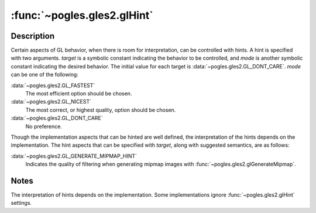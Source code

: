 :func:`~pogles.gles2.glHint`
============================

.. function:: pogles.gles2.glHint(target, mode)

    Specify implementation-specific hints.

    :param target: is the behavior to be controlled.  It must be
            :data:`~pogles.gles2.GL_GENERATE_MIPMAP_HINT`.
    :type target: int
    :param mode: is the desired behavior.  It must be
            :data:`~pogles.gles2.GL_FASTEST`, :data:`~pogles.gles2.GL_NICEST`
            or :data:`~pogles.gles2.GL_DONT_CARE`.
    :type mode: int
    :raises: :exc:`~pogles.gles2.GLException`


Description
-----------

Certain aspects of GL behavior, when there is room for interpretation, can be
controlled with hints.  A hint is specified with two arguments.  *target* is a
symbolic constant indicating the behavior to be controlled, and *mode* is
another symbolic constant indicating the desired behavior.  The initial value
for each target is :data:`~pogles.gles2.GL_DONT_CARE`.  *mode* can be one of
the following:

:data:`~pogles.gles2.GL_FASTEST`
    The most efficient option should be chosen.

:data:`~pogles.gles2.GL_NICEST`
    The most correct, or highest quality, option should be chosen.

:data:`~pogles.gles2.GL_DONT_CARE`
    No preference.

Though the implementation aspects that can be hinted are well defined, the
interpretation of the hints depends on the implementation.  The hint aspects
that can be specified with *target*, along with suggested semantics, are as
follows:

:data:`~pogles.gles2.GL_GENERATE_MIPMAP_HINT`
    Indicates the quality of filtering when generating mipmap images with
    :func:`~pogles.gles2.glGenerateMipmap`.


Notes
-----

The interpretation of hints depends on the implementation.  Some
implementations ignore :func:`~pogles.gles2.glHint` settings.
